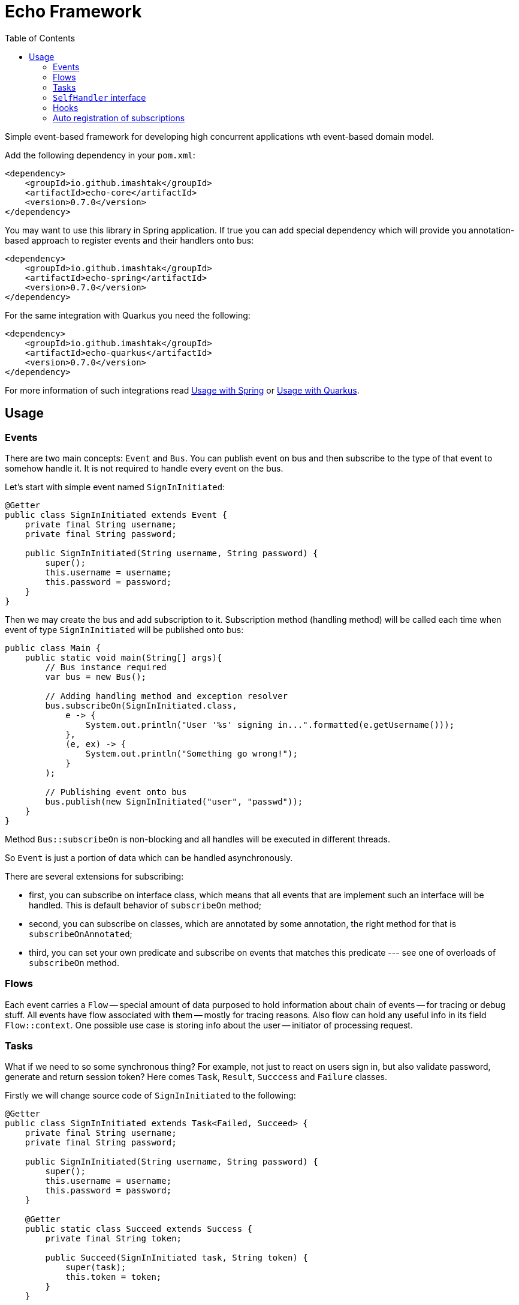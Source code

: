 = Echo Framework
:toc:

Simple event-based framework for developing high concurrent applications wth event-based domain model.

Add the following dependency in your `pom.xml`:

[source,xml]
----
<dependency>
    <groupId>io.github.imashtak</groupId>
    <artifactId>echo-core</artifactId>
    <version>0.7.0</version>
</dependency>
----

You may want to use this library in Spring application.
If true you can add special dependency which will provide you annotation-based approach to register events and their handlers onto bus:

[source,xml]
----
<dependency>
    <groupId>io.github.imashtak</groupId>
    <artifactId>echo-spring</artifactId>
    <version>0.7.0</version>
</dependency>
----

For the same integration with Quarkus you need the following:

[source,xml]
----
<dependency>
    <groupId>io.github.imashtak</groupId>
    <artifactId>echo-quarkus</artifactId>
    <version>0.7.0</version>
</dependency>
----

For more information of such integrations read <<Usage with Spring>> or <<Usage with Quarkus>>.

== Usage

=== Events

There are two main concepts: `Event` and `Bus`. You can publish event on bus and then subscribe to the type of that event to somehow handle it. It is not required to handle every event on the bus.

Let's start with simple event named `SignInInitiated`:

[source,java]
----
@Getter
public class SignInInitiated extends Event {
    private final String username;
    private final String password;

    public SignInInitiated(String username, String password) {
        super();
        this.username = username;
        this.password = password;
    }
}
----

Then we may create the bus and add subscription to it. Subscription method (handling method) will be called each time when event of type `SignInInitiated` will be published onto bus:

[source,java]
----
public class Main {
    public static void main(String[] args){
        // Bus instance required
        var bus = new Bus();

        // Adding handling method and exception resolver
        bus.subscribeOn(SignInInitiated.class,
            e -> {
                System.out.println("User '%s' signing in...".formatted(e.getUsername()));
            },
            (e, ex) -> {
                System.out.println("Something go wrong!");
            }
        );

        // Publishing event onto bus
        bus.publish(new SignInInitiated("user", "passwd"));
    }
}
----

Method `Bus::subscribeOn` is non-blocking and all handles will be executed in different threads.

So `Event` is just a portion of data which can be handled asynchronously.

There are several extensions for subscribing:

- first, you can subscribe on interface class, which means that all events that are implement such an interface will be handled. This is default behavior of `subscribeOn` method;
- second, you can subscribe on classes, which are annotated by some annotation, the right method for that is `subscribeOnAnnotated`;
- third, you can set your own predicate and subscribe on events that matches this predicate --- see one of overloads of `subscribeOn` method.

=== Flows

Each event carries a `Flow` -- special amount of data purposed to hold information about chain of events -- for tracing or debug stuff. All events have flow associated with them -- mostly for tracing reasons. Also flow can hold any useful info in its field `Flow::context`. One possible use case is storing info about the user -- initiator of processing request.

=== Tasks

What if we need to so some synchronous thing? For example, not just to react on users sign in, but also validate password, generate and return session token? Here comes `Task`, `Result`, `Succcess` and `Failure` classes.

Firstly we will change source code of `SignInInitiated` to the following:

[source,java]
----
@Getter
public class SignInInitiated extends Task<Failed, Succeed> {
    private final String username;
    private final String password;

    public SignInInitiated(String username, String password) {
        super();
        this.username = username;
        this.password = password;
    }

    @Getter
    public static class Succeed extends Success {
        private final String token;

        public Succeed(SignInInitiated task, String token) {
            super(task);
            this.token = token;
        }
    }

    public static class Failed extends Failure {
        public Failed(SignInInitiated task, Throwable cause) {
            super(task, cause);
        }
    }
}
----

After that we have become to have an ability to await result of task -- success or failure. Bus-connected code is following:

[source,java]
----
public class Main {
    public static void main(String[] args){
        // Bus instance required
        var bus = new Bus();

        // Adding handling method and exception resolver
        bus.subscribeOn(SignInInitiated.class,
            e -> {
                System.out.println("User '%s' signing in...".formatted(e.getUsername()));
                bus.publish(new SignInInitiated.Succeed(e, "token"));
            },
            (e, ex) -> {
                System.out.println("Something go wrong!");
                bus.publish(new SignInInitiated.Failed(e, ex));
            }
        );

        // Publishing task onto bus
        var task = new SignInInitiated("user", "passwd");
        bus.publish(task);
        // Awaiting result
        Mono<Result> resultAsync = bus.await(task);

        // Dealing with result
        var result = resultAsync.block();
        if (result.isSuccess()) {...}
        else {...}
    }
}
----

=== `SelfHandler` interface

Sometimes it is easier to be more "object-oriented" and place handling method near the data. `SelfHandler` interface provides that feature. Code is clear:

[source,java]
----
@Getter
public class SignInInitiated
    extends Event
    implements SelfHandler
{
    private final String username;
    private final String password;

    public SignInInitiated(String username, String password) {
        super();
        this.username = username;
        this.password = password;
    }

    @Override
    public void handleSelf(Bus bus) {
    }

    @Override
    public void onException(Bus bus, Throwable ex) {
    }
}
----

After that the following code is enough to register handler onto bus:

[source,java]
----
bus.subscribeOn(SignInInitiated.class);
----

=== Hooks

Bus provides a number of hooks:

- `bus.onBeforeHandle` calls right before event handling method call;
- `bus.onAfterHandle` calls right after event handling method call and (or) its exception handling method call.

Such hooks may be useful for tracing needs. For example, you can set up logging MDC with event flow for using in logging pattern:

[source,java]
----
bus.onBeforeHandle(e -> {
    MDC.put("flowId", e.flow().id().toString());
});
bus.onAfterHandle(e -> {
    MDC.remove("flowId");
});
----

=== Auto registration of subscriptions

There are 3 annotations and 1 utility method that provides support for better code organization and allows to automatically create subscriptions:

* `@Handler` -- marks that this *class* contains handlers of a number of events;
* `@Handles` -- marks that this *method* is handler of some event;
* `@HandlesExceptionsOf` -- marks that this *method* must be triggered if there will be any exception in `@Handles`-method. Scope of such handles consists of methods in `@Handler`-class;
* `AutoRegistration::auto` -- helper method which scans provided classes for occurrences of previously mentioned annotations.

Also, auto registration method will add subscription for `SelfHandler` implementations.

Simple event handler may be written like this:

[source,java]
----
@Handler
@RequiredArgsConstructor
public class ExampleEventHandler {

    private final Bus bus;

    @Handles(ExampleEvent.class)
    public void handles(ExampleEvent e) {
    }

    @HandlesExceptionsOf({ExampleEvent.class})
    public void onException(ExampleEvent e, Throwable ex) {
    }
}
----

Then you may use auto registration method for creating subscriptions:

[source,java]
----
var bus = new Bus();
AutoRegistration.auto(
    bus,
    List.of(ExampleEventHandler.class),
    (clazz) -> Optional.of(new ExampleEventHandler(bus))
);
----

==== Usage with Spring

Requires option `echo.packages.to.scan` (comma separated list of packages) to discover event and event handlers locations. Can be placed in any Spring config source. Example:
[source,bash]
----
java -Decho.packages.to.scan=com.example.one,com.example.two ...
----

Package provides Spring-configuration class called `EchoSpringConfiguration` which can be included to Spring application context, for example, in the following way:

[source,java]
----
@SpringBootApplication(scanBasePackageClasses = {EchoSpringConfiguration.class})
public class Application {
    public static void main(String[] args) {
        SpringApplication.run(Application.class, args);
    }
}
----

After that you will have the bean of type `Bus` in the application context with automatically registered event handlers based on mentioned annotations.

Event handler may be a bean. Example:

[source,java]
----
@Component
@Handler
public class SomeHandler {

    private final Bus bus;

    public SomeHandler(@Lazy Bus bus) {
        this.bus = bus;
    }

    @Handles
    public void handler(SomeEvent e) {}

    @HandlesExceptionsOf({SomeEvent.class})
    public void onException(SomeEvent e, Throwable ex) {}
}
----

It is important to lazy wire `Bus` dependency.

==== Usage with Quarkus

Requires option `echo.packages.to.scan` (comma separated list of packages) to discover event and event handlers locations. Can be placed in any Quarkus config source. Example:
[source,bash]
----
java -Decho.packages.to.scan=com.example.one,com.example.two ...
----

Package provides Quarkus-configuration class called `EchoQuarkusConfiguration` which provides singleton instance of `Bus` to CDI. It automatically registers event handlers onto bus.
